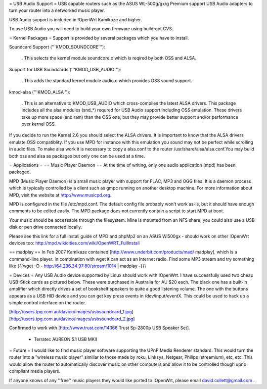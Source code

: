 = USB Audio Support =
USB capable routers such as the ASUS WL-500g/gx/g Premium support USB Audio adapters to turn your router into a networked music player.

USB Audio support is included in !OpenWrt Kamikaze and higher.

To use USB Audio you will need to build your own firmware using buildroot CVS.

= Kernel Packages =
Support is provided by several packages which you have to install.

Soundcard Support ('''KMOD_SOUNDCORE'''):

 . This selects the kernel module soundcore.o which is reqired by both OSS and ALSA.
Support for USB Soundcards ('''KMOD_USB_AUDIO'''):

 . This adds the standard kernel module audio.o which provides OSS sound support.
kmod-alsa ('''KMOD_ALSA'''):

 . This is an alternative to KMOD_USB_AUDIO which cross-compiles the latest ALSA drivers. This package includes all the alsa modules (snd_*) requred for USB Audio support including OSS emulation. These drivers take up more space (and ram) than the OSS one, but they may provide better support and/or performance over kernel OSS.
If you decide to run the Kernel 2.6 you should select the ALSA drivers. It is important to know that the ALSA drivers emulate OSS compatiblity. If you use MPD for instance with this emulation you sound may not be perfect while scrolling in audio files. To make alsa work it is necessary to copy a alsa.conf to the router /usr/share/alsa/alsa.conf.You may build both oss and alsa as packages but only one can be used at a time.

= Applications =
== Music Player Daemon ==
At the time of writing, only one audio application (mpd) has been packaged.

MPD (Music Player Daemon) is a small music player with support for FLAC, MP3 and OGG files. It is a daemon process which is typically controlled by a client such as gmpc running on another desktop machine. For more information about MPD, visit the website at http://www.musicpd.org.

MPD is configured in the file /etc/mpd.conf. The default config file probably won't work as-is, but it should have enough comments to  be edited easily. The MPD package does not currently contain a script to start MPD at boot.

Your music should be accessable through the filesystem. Mine is mounted from an NFS share, you could also use a USB disk or pen drive connected locally.

Please see this link for a full install guide of MPD and phpMp2 on an ASUS Wl500gx - should work on other !OpenWrt devices too: http://mpd.wikicities.com/wiki/OpenWRT_FullInstall

== madplay ==
In Feb 2007 Kamikaze contained [http://www.underbit.com/products/mad/ madplay], which is a command-line player. In combination with wget it can act as an Internet radio. Find some MP3 stream and try something like {{{wget -O - http://64.236.34.97:80/stream/1014 | madplay -}}}

= Devices =
Any USB Audio device supported by Linux should work with !OpenWrt. I have successfully used two cheap USB-Stick cards as pictured below. These were purchased in Australia for AU $20 each. The black one has a built-in amplifier which directly drives a set of bookshelf speakers to quite a good listening volume. The one with the buttons appears as a USB HID device and you can get key press events in /dev/input/eventX. This could be used to hack up a simple control interface on the router.

[http://users.tpg.com.au/davico/images/usbsoundcard_1.jpg] [http://users.tpg.com.au/davico/images/usbsoundcard_2.jpg]

Confirmed to work with [http://www.trust.com/14366 Trust Sp-2800p USB Speaker Set].

 * Terratec AUREON 5.1 USB MKII
= Future =
I would like to find music player software supporting the UPnP Media Renderer standard. This would turn the router into a "wireless music player" simillar to those made by roku, Linksys, Netgear, Philips (streamium), etc, etc. This would allow the router to automatically discover music on other computers and allow it to be controlled though upnp compliant media players.

If anyone knows of any ''free'' music players they would like ported to !OpenWrt, please email david.collett@gmail.com .

